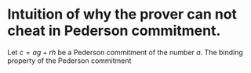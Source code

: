 * Intuition of why the prover can not cheat in Pederson commitment.
Let \( c = ag + rh \) be a Pederson commitment of the number \( a \). The binding property of the Pederson commitment